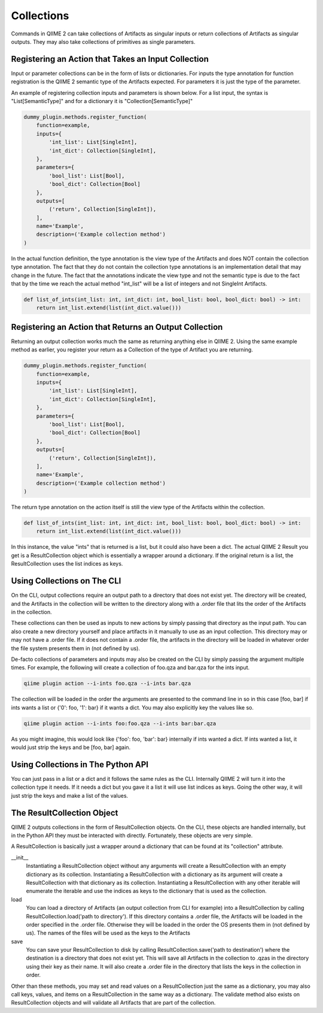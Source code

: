Collections
###########

Commands in QIIME 2 can take collections of Artifacts as singular inputs or return collections of Artifacts as singular outputs. They may also take collections of primitives as single parameters.

Registering an Action that Takes an Input Collection
++++++++++++++++++++++++++++++++++++++++++++++++++++

Input or parameter collections can be in the form of lists or dictionaries. For inputs the type annotation for function registration is the QIIME 2 semantic type of the Artifacts expected. For parameters it is just the type of the parameter.

An example of registering collection inputs and parameters is shown below. For a list input, the syntax is "List[SemanticType]" and for a dictionary it is "Collection[SemanticType]"

.. code-block:: Python

    dummy_plugin.methods.register_function(
        function=example,
        inputs={
            'int_list': List[SingleInt],
            'int_dict': Collection[SingleInt],
        },
        parameters={
            'bool_list': List[Bool],
            'bool_dict': Collection[Bool]
        },
        outputs=[
            ('return', Collection[SingleInt]),
        ],
        name='Example',
        description=('Example collection method')
    )

In the actual function definition, the type annotation is the view type of the Artifacts and does NOT contain the collection type annotation. The fact that they do not contain the collection type annotations is an implementation detail that may change in the future. The fact that the annotations indicate the view type and not the semantic type is due to the fact that by the time we reach the actual method "int_list" will be a list of integers and not SingleInt Artifacts.

.. code-block:: Python

    def list_of_ints(int_list: int, int_dict: int, bool_list: bool, bool_dict: bool) -> int:
        return int_list.extend(list(int_dict.value()))

Registering an Action that Returns an Output Collection
+++++++++++++++++++++++++++++++++++++++++++++++++++++++

Returning an output collection works much the same as returning anything else in QIIME 2. Using the same example method as earlier, you register your return as a Collection of the type of Artifact you are returning.

.. code-block:: Python

    dummy_plugin.methods.register_function(
        function=example,
        inputs={
            'int_list': List[SingleInt],
            'int_dict': Collection[SingleInt],
        },
        parameters={
            'bool_list': List[Bool],
            'bool_dict': Collection[Bool]
        },
        outputs=[
            ('return', Collection[SingleInt]),
        ],
        name='Example',
        description=('Example collection method')
    )

The return type annotation on the action itself is still the view type of the Artifacts within the collection.

.. code-block:: Python

    def list_of_ints(int_list: int, int_dict: int, bool_list: bool, bool_dict: bool) -> int:
        return int_list.extend(list(int_dict.value()))

In this instance, the value "ints" that is returned is a list, but it could also have been a dict. The actual QIIME 2 Result you get is a ResultCollection object which is essentially a wrapper around a dictionary. If the original return is a list, the ResultCollection uses the list indices as keys.

Using Collections on The CLI
++++++++++++++++++++++++++++

On the CLI, output collections require an output path to a directory that does not exist yet. The directory will be created, and the Artifacts in the collection will be written to the directory along with a .order file that lits the order of the Artifacts in the collection.

These collections can then be used as inputs to new actions by simply passing that directory as the input path. You can also create a new directory yourself and place artifacts in it manually to use as an input collection. This directory may or may not have a .order file. If it does not contain a .order file, the artifacts in the directory will be loaded in whatever order the file system presents them in (not defined by us).

De-facto collections of parameters and inputs may also be created on the CLI by simply passing the argument multiple times. For example, the following will create a collection of foo.qza and bar.qza for the ints input.

.. code-block:: bash

    qiime plugin action --i-ints foo.qza --i-ints bar.qza

The collection will be loaded in the order the arguments are presented to the command line in so in this case [foo, bar] if ints wants a list or {'0': foo, '1': bar} if it wants a dict. You may also explicitly key the values like so.

.. code-block:: bash

    qiime plugin action --i-ints foo:foo.qza --i-ints bar:bar.qza

As you might imagine, this would look like {'foo': foo, 'bar': bar} internally if ints wanted a dict. If ints wanted a list, it would just strip the keys and be [foo, bar] again.

Using Collections in The Python API
+++++++++++++++++++++++++++++++++++

You can just pass in a list or a dict and it follows the same rules as the CLI. Internally QIIME 2 will turn it into the collection type it needs. If it needs a dict but you gave it a list it will use list indices as keys. Going the other way, it will just strip the keys and make a list of the values.

The ResultCollection Object
+++++++++++++++++++++++++++

QIIME 2 outputs collections in the form of ResultCollection objects. On the CLI, these objects are handled internally, but in the Python API they must be interacted with directly. Fortunately, these objects are very simple.

A ResultCollection is basically just a wrapper around a dictionary that can be found at its "collection" attribute.

__init__
  Instantiating a ResultCollection object without any arguments will create a ResultCollection with an empty dictionary as its collection. Instantiating a ResultCollection with a dictionary as its argument will create a ResultCollection with that dictionary as its collection. Instantiating a ResultCollection with any other iterable will enumerate the iterable and use the indices as keys to the dictionary that is used as the collection.

load
  You can load a directory of Artifacts (an output collection from CLI for example) into a ResultCollection by calling ResultCollection.load('path to directory'). If this directory contains a .order file, the Artifacts will be loaded in the order specified in the .order file. Otherwise they will be loaded in the order the OS presents them in (not defined by us). The names of the files will be used as the keys to the Artifacts

save
  You can save your ResultCollection to disk by calling ResultCollection.save('path to destination') where the destination is a directory that does not exist yet. This will save all Artifacts in the collection to .qzas in the directory using their key as their name. It will also create a .order file in the directory that lists the keys in the collection in order.

Other than these methods, you may set and read values on a ResultCollection just the same as a dictionary, you may also call keys, values, and items on a ResultCollection in the same way as a dictionary. The validate method also exists on ResultCollection objects and will validate all Artifacts that are part of the collection.
